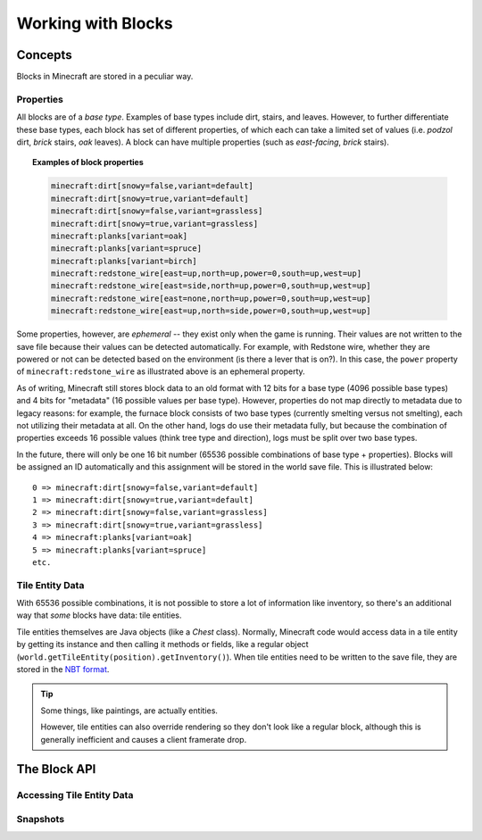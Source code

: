 .. External references.

.. _NBT format: http://minecraft.gamepedia.com/NBT_format

===================
Working with Blocks
===================

Concepts
========

Blocks in Minecraft are stored in a peculiar way.

Properties
~~~~~~~~~~

All blocks are of a *base type*. Examples of base types include dirt, stairs, and leaves. However, to further differentiate these base types, each block has set of different properties, of which each can take a limited set of values (i.e. *podzol* dirt, *brick* stairs, *oak* leaves). A block can have multiple properties (such as *east-facing*, *brick* stairs).

.. topic:: Examples of block properties

    .. code::

        minecraft:dirt[snowy=false,variant=default]
        minecraft:dirt[snowy=true,variant=default]
        minecraft:dirt[snowy=false,variant=grassless]
        minecraft:dirt[snowy=true,variant=grassless]
        minecraft:planks[variant=oak]
        minecraft:planks[variant=spruce]
        minecraft:planks[variant=birch]
        minecraft:redstone_wire[east=up,north=up,power=0,south=up,west=up]
        minecraft:redstone_wire[east=side,north=up,power=0,south=up,west=up]
        minecraft:redstone_wire[east=none,north=up,power=0,south=up,west=up]
        minecraft:redstone_wire[east=up,north=side,power=0,south=up,west=up]

Some properties, however, are *ephemeral* -- they exist only when the game is running. Their values are not written to the save file because their values can be detected automatically. For example, with Redstone wire, whether they are powered or not can be detected based on the environment (is there a lever that is on?). In this case, the ``power`` property of ``minecraft:redstone_wire`` as illustrated above is an ephemeral property.

As of writing, Minecraft still stores block data to an old format with 12 bits for a base type (4096 possible base types) and 4 bits for "metadata" (16 possible values per base type). However, properties do not map directly to metadata due to legacy reasons: for example, the furnace block consists of two base types (currently smelting versus not smelting), each not utilizing their metadata at all. On the other hand, logs do use their metadata fully, but because the combination of properties exceeds 16 possible values (think tree type and direction), logs must be split over two base types.

In the future, there will only be one 16 bit number (65536 possible combinations of base type + properties). Blocks will be assigned an ID automatically and this assignment will be stored in the world save file. This is illustrated below::

    0 => minecraft:dirt[snowy=false,variant=default]
    1 => minecraft:dirt[snowy=true,variant=default]
    2 => minecraft:dirt[snowy=false,variant=grassless]
    3 => minecraft:dirt[snowy=true,variant=grassless]
    4 => minecraft:planks[variant=oak]
    5 => minecraft:planks[variant=spruce]
    etc.

Tile Entity Data
~~~~~~~~~~~~~~~~

With 65536 possible combinations, it is not possible to store a lot of information like inventory, so there's an additional way that *some* blocks have data: tile entities.

Tile entities themselves are Java objects (like a `Chest` class). Normally, Minecraft code would access data in a tile entity by getting its instance and then calling it methods or fields, like a regular object (``world.getTileEntity(position).getInventory()``). When tile entities need to be written to the save file, they are stored in the `NBT format`_.

.. tip::

    Some things, like paintings, are actually entities.

    However, tile entities can also override rendering so they don't look like a regular block, although this is generally inefficient and causes a client framerate drop.

The Block API
=============

Accessing Tile Entity Data
~~~~~~~~~~~~~~~~~~~~~~~~~~

Snapshots
~~~~~~~~~

